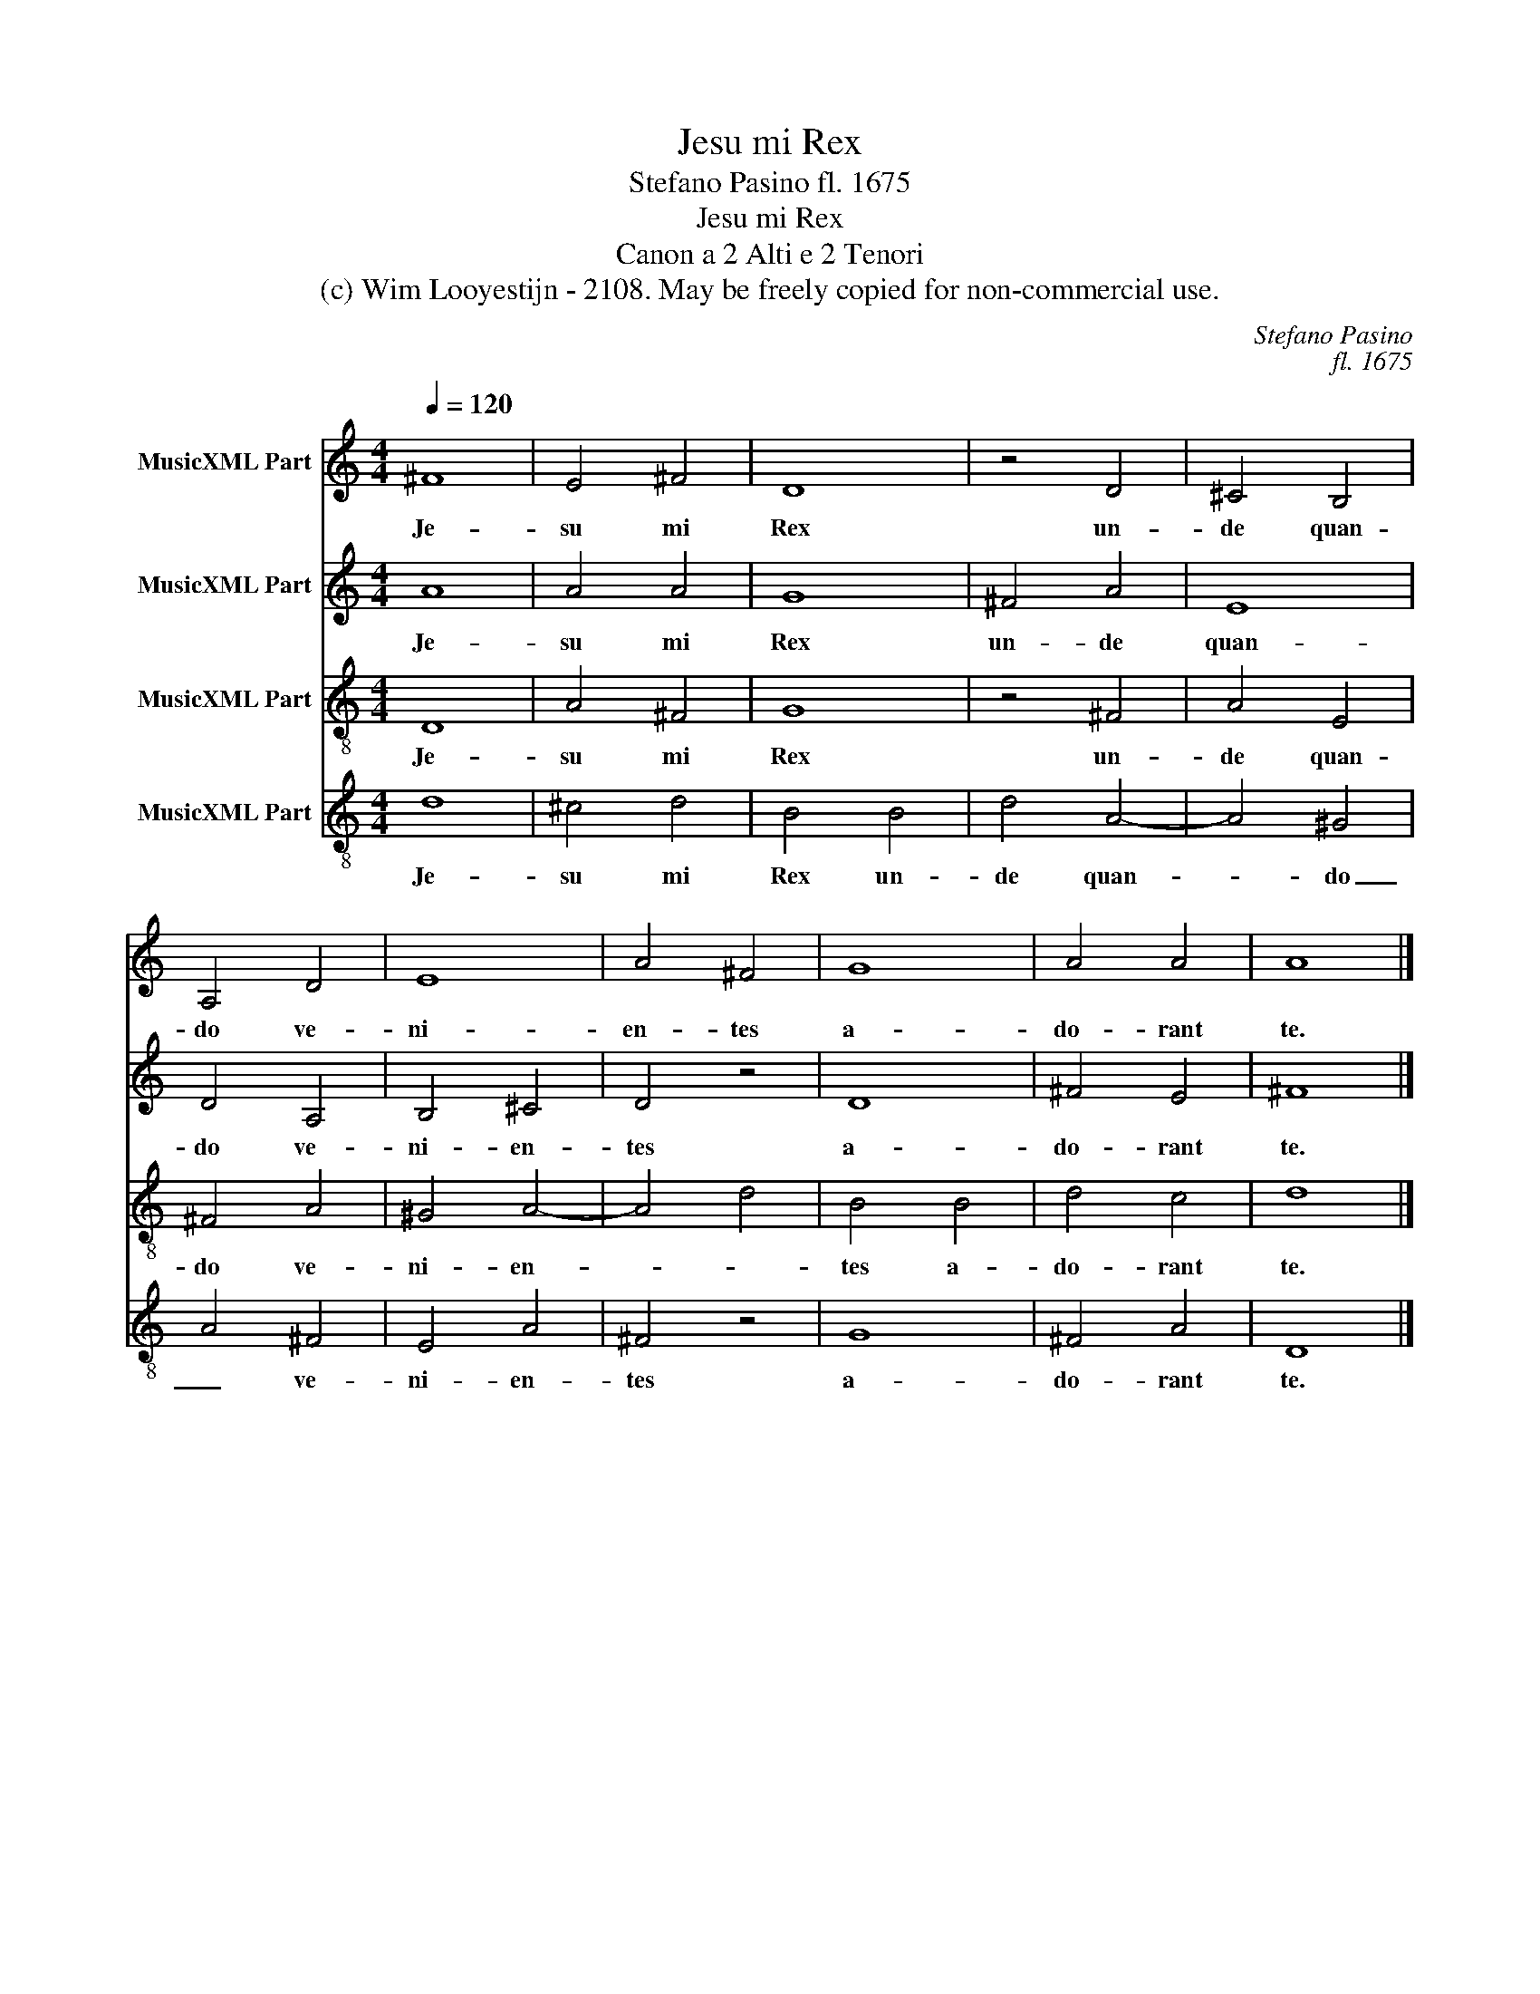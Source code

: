 X:1
T:Jesu mi Rex
T:Stefano Pasino fl. 1675
T:Jesu mi Rex
T:Canon a 2 Alti e 2 Tenori
T:(c) Wim Looyestijn - 2108. May be freely copied for non-commercial use.
C:Stefano Pasino
C:fl. 1675
Z:(c) Wim Looyestijn - 2108. May be freely copied for non-commercial use.
%%score 1 2 3 4
L:1/8
Q:1/4=120
M:4/4
K:C
V:1 treble nm="MusicXML Part"
V:2 treble nm="MusicXML Part"
V:3 treble-8 nm="MusicXML Part"
V:4 treble-8 nm="MusicXML Part"
V:1
 ^F8 | E4 ^F4 | D8 | z4 D4 | ^C4 B,4 | A,4 D4 | E8 | A4 ^F4 | G8 | A4 A4 | A8 |] %11
w: Je-|su mi|Rex|un-|de quan-|do ve-|ni-|en- tes|a-|do- rant|te.|
V:2
 A8 | A4 A4 | G8 | ^F4 A4 | E8 | D4 A,4 | B,4 ^C4 | D4 z4 | D8 | ^F4 E4 | ^F8 |] %11
w: Je-|su mi|Rex|un- de|quan-|do ve-|ni- en-|tes|a-|do- rant|te.|
V:3
 D8 | A4 ^F4 | G8 | z4 ^F4 | A4 E4 | ^F4 A4 | ^G4 A4- | A4 d4 | B4 B4 | d4 c4 | d8 |] %11
w: Je-|su mi|Rex|un-|de quan-|do ve-|ni- en-||tes a-|do- rant|te.|
V:4
 d8 | ^c4 d4 | B4 B4 | d4 A4- | A4 ^G4 | A4 ^F4 | E4 A4 | ^F4 z4 | G8 | ^F4 A4 | D8 |] %11
w: Je-|su mi|Rex un-|de quan-|* do|_ ve-|ni- en-|tes|a-|do- rant|te.|


